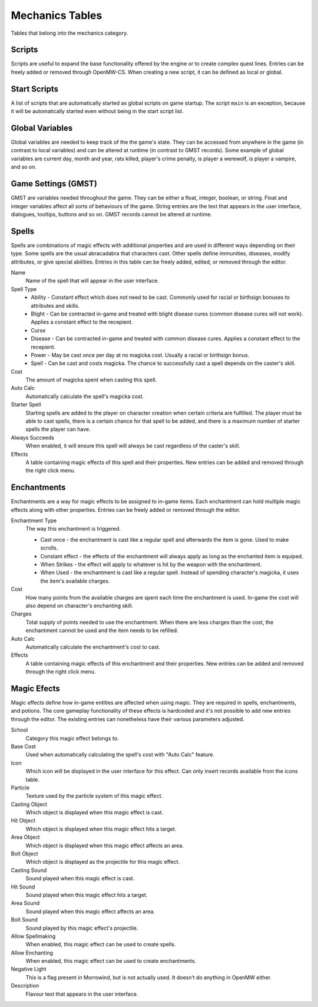 ################
Mechanics Tables
################

Tables that belong into the mechanics category.


Scripts
*******

Scripts are useful to expand the base functionality offered by the engine
or to create complex quest lines. Entries can be freely added or removed
through OpenMW-CS. When creating a new script, it can be defined as local
or global.


Start Scripts
*************

A list of scripts that are automatically started as global scripts on game startup.
The script ``main`` is an exception, because it will be automatically started
even without being in the start script list.


Global Variables
****************

Global variables are needed to keep track of the the game's state. They can be 
accessed from anywhere in the game (in contrast to local variables) and can be 
altered at runtime (in contrast to GMST records). Some example of global 
variables are current day, month and year, rats killed, player's crime penalty, 
is player a werewolf, is player a vampire, and so on.


Game Settings (GMST)
********************

GMST are variables needed throughout the game. They can be either a float,
integer, boolean, or string. Float and integer variables affect all sorts of
behaviours of the game. String entries are the text that appears in the
user interface, dialogues, tooltips, buttons and so on. GMST records cannot
be altered at runtime.


Spells
******

Spells are combinations of magic effects with additional properties and are used 
in different ways depending on their type. Some spells are the usual abracadabra 
that characters cast. Other spells define immunities, diseases, modify 
attributes, or give special abilities. Entries in this table can be freely 
added, edited, or removed through the editor.

Name
    Name of the spell that will appear in the user interface.
   
Spell Type
    * Ability - Constant effect which does not need to be cast. Commonly used for racial or birthsign bonuses to attributes and skills.
    * Blight - Can be contracted in-game and treated with blight disease cures (common disease cures will not work). Applies a constant effect to the recepient. 
    * Curse
    * Disease - Can be contracted in-game and treated with common disease cures. Applies a constant effect to the recepient. 
    * Power - May be cast once per day at no magicka cost. Usually a racial or birthsign bonus.
    * Spell - Can be cast and costs magicka. The chance to successfully cast a spell depends on the caster's skill.
  
Cost
    The amount of magicka spent when casting this spell.

Auto Calc
    Automatically calculate the spell's magicka cost.

Starter Spell
    Starting spells are added to the player on character creation when certain 
    criteria are fulfilled. The player must be able to cast spells, there is a 
    certain chance for that spell to be added, and there is a maximum number
    of starter spells the player can have.


Always Succeeds
    When enabled, it will ensure this spell will always be cast regardless of
    the caster's skill.

Effects
    A table containing magic effects of this spell and their properties.
    New entries can be added and removed through the right click menu.


Enchantments
************

Enchantments are a way for magic effects to be assigned to in-game items.
Each enchantment can hold multiple magic effects along with other properties.
Entries can be freely added or removed through the editor.

Enchantment Type
    The way this enchantment is triggered.

    * Cast once - the enchantment is cast like a regular spell and afterwards the item is gone. Used to make scrolls. 
    * Constant effect - the effects of the enchantment will always apply as long as the enchanted item is equiped.
    * When Strikes - the effect will apply to whatever is hit by the weapon with the enchantment.
    * When Used - the enchantment is cast like a regular spell. Instead of spending character's magicka, it uses the item's available charges.

Cost
    How many points from the available charges are spent each time the
    enchantment is used. In-game the cost will also depend on character's
    enchanting skill.

Charges
    Total supply of points needed to use the enchantment. When there are
    less charges than the cost, the enchantment cannot be used and
    the item needs to be refilled.

Auto Calc
    Automatically calculate the enchantment's cost to cast.

Effects
    A table containing magic effects of this enchantment and their properties. 
    New entries can be added and removed through the right click menu.


Magic Efects
************

Magic effects define how in-game entities are affected when using magic.
They are required in spells, enchantments, and potions. The core gameplay
functionality of these effects is hardcoded and it's not possible to add
new entries through the editor. The existing entries can nonetheless have
their various parameters adjusted.

School
    Category this magic effect belongs to.
    
Base Cost
    Used when automatically calculating the spell's cost with "Auto Calc" feature.

Icon
    Which icon will be displayed in the user interface for this effect. Can only 
    insert records available from the icons table.
     
Particle
    Texture used by the particle system of this magic effect.
    
Casting Object
    Which object is displayed when this magic effect is cast.
        
Hit Object
    Which object is displayed when this magic effect hits a target.
    
Area Object
    Which object is displayed when this magic effect affects an area.
      
Bolt Object
    Which object is displayed as the projectile for this magic effect.
    
Casting Sound
    Sound played when this magic effect is cast.
      
Hit Sound
    Sound played when this magic effect hits a target.
       
Area Sound
    Sound played when this magic effect affects an area.
    
Bolt Sound
    Sound played by this magic effect's projectile.
      
Allow Spellmaking
    When enabled, this magic effect can be used to create spells.
        
Allow Enchanting
    When enabled, this magic effect can be used to create enchantments.
        
Negative Light
    This is a flag present in Morrowind, but is not actually used.
    It doesn’t do anything in OpenMW either.
      
Description
    Flavour text that appears in the user interface.
